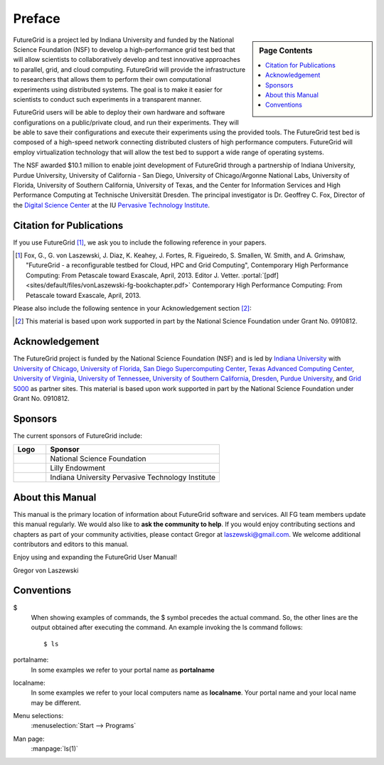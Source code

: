**********************************************************************
Preface
**********************************************************************

.. sidebar:: Page Contents

   .. contents::
      :local:
 
FutureGrid is a project led by Indiana University and funded by the
National Science Foundation (NSF) to develop a high-performance grid
test bed that will allow scientists to collaboratively develop and
test innovative approaches to parallel, grid, and cloud computing.
FutureGrid will provide the infrastructure to researchers that allows
them to perform their own computational experiments using distributed
systems. The goal is to make it easier for scientists to conduct such
experiments in a transparent manner.

FutureGrid users will be able to deploy their own hardware and software
configurations on a public/private cloud, and run their experiments.
They will be able to save their configurations and execute their
experiments using the provided tools. The FutureGrid test bed is
composed of a high-speed network connecting distributed clusters of high
performance computers. FutureGrid will employ virtualization technology
that will allow the test bed to support a wide range of operating
systems.

The NSF awarded $10.1 million to enable joint development of
FutureGrid through a partnership of Indiana University, Purdue
University, University of California - San Diego, University of
Chicago/Argonne National Labs, University of Florida, University of
Southern California, University of Texas, and the Center for Information
Services and High Performance Computing at Technische Universität
Dresden. The principal investigator is Dr. Geoffrey C. Fox, Director of
the `Digital Science Center <http://pti.iu.edu/dsc>`__ at the
IU `Pervasive Technology Institute <http://pti.iu.edu/>`__.
 

.. _my-how-to-cite:

Citation for Publications
==========================

If you use FutureGrid [1]_, we ask you to include the following
reference in your papers.  

.. [1]   Fox, G., G. von Laszewski, J. Diaz, K. Keahey, J. Fortes, R.
   Figueiredo, S. Smallen, W. Smith, and A. Grimshaw, "FutureGrid - a  reconfigurable testbed for Cloud, HPC and Grid Computing",
   Contemporary High Performance Computing: From Petascale toward
   Exascale, April, 2013. Editor J. Vetter.    :portal:`[pdf]
   <sites/default/files/vonLaszewski-fg-bookchapter.pdf>`
   Contemporary High Performance Computing: From Petascale toward
   Exascale, April, 2013. 

Please also include the following sentence in your Acknowledgement
section [2]_:

.. [2]  This material is based upon work supported in part by the 
  National Science Foundation under Grant No. 0910812.


Acknowledgement
==========================================================

The FutureGrid project is funded by the National Science Foundation
(NSF) and is led by `Indiana
University <http://www.iub.edu/>`__ with `University of
Chicago <http://www.uchicago.edu/index.shtml>`__, `University of
Florida <http://www.ufl.edu/>`__, `San Diego Supercomputing
Center <http://www.sdsc.edu/>`__, `Texas Advanced Computing
Center <http://www.tacc.utexas.edu/>`__, `University of
Virginia <http://www.virginia.edu/>`__, `University of
Tennessee <http://www.utk.edu/>`__, `University of Southern
California <http://www3.isi.edu/home>`__, `Dresden <http://tu-dresden.de/>`__, `Purdue
University <http://www.purdue.edu/>`__, and `Grid
5000 <https://www.grid5000.fr/mediawiki/index.php/Grid5000:Home>`__ as
partner sites. This material is based upon work supported in part by the
National Science Foundation under Grant No. 0910812.

Sponsors
======
The current
sponsors of FutureGrid include:


.. csv-table:: 
   :header: "Logo", "Sponsor"
   :widths: 15, 80

   |image1|, "National Science Foundation"
   |image2|, "Lilly Endowment"
   |image3|, "Indiana University Pervasive Technology Institute"

    

About this Manual
======================================================================

This manual is the primary location of  information about FutureGrid
software and services. All FG team members update this manual
regularly. We would also like to **ask the community to help**. If
you would enjoy contributing sections and chapters as part of your
community activities, please contact Gregor
at `laszewski@gmail.com <mailto:laszewski@gmail.com>`__. We welcome
additional contributors and editors to this manual.

Enjoy using and expanding the FutureGrid User Manual!

Gregor von Laszewski


.. |image1| image:: https://portal.futuregrid.org/sites/default/files/u30/nsf.jpg
.. |image2| image:: https://portal.futuregrid.org/sites/default/files/images/lilly_endowment.jpg
.. |image3| image:: https://portal.futuregrid.org/sites/default/files/resize/u23/iu-logo-50x64.jpeg

.. conventions::

Conventions
============

.. role:: rubric

.. highlight:: bash

$
    When showing examples of commands, the $ symbol precedes the
    actual command. So, the other lines are the output obtained after
    executing the command. An example invoking the ls command
    follows::

       $ ls

portalname:
    In some examples we refer to your portal name as |portalname|

localname: 
    In some examples we refer to your local computers name as
    |localname|. Your portal name and your local name may be
    different.

Menu selections:
    :menuselection:`Start --> Programs`

Man page:
    :manpage:`ls(1)`

.. role:: rubric

.. |portalname| replace:: **portalname**

.. |localname| replace:: **localname**
